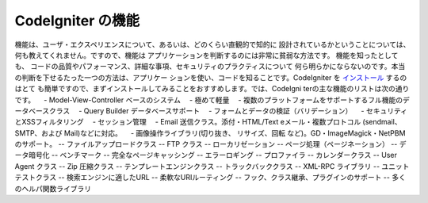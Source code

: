 ####################
CodeIgniter の機能
####################

機能は、ユーザ・エクスペリエンスについて、あるいは、どのくらい直観的で知的に
設計されているかということについては、何も教えてくれません。ですので、機能は
アプリケーションを判断するのには非常に貧弱な方法です。 機能を知ったとしても、
コードの品質やパフォーマンス、詳細な事項、セキュリティのプラクティスについて
何ら明らかにならないのです。本当の判断を下せるたった一つの方法は、アプリケー
ションを使い、コードを知ることです。CodeIgniter を `インストール <../installation/>`_  するのはとて
も簡単ですので、まずインストールしてみることをおすすめします。では、CodeIgni
terの主な機能のリストは次の通りです。
　-  Model-View-Controller ベースのシステム
　-  極めて軽量
　-  複数のプラットフォームをサポートするフル機能のデータベースクラス
　-  Query Builder データベースサポート
　-  フォームとデータの検証（バリデーション）
　-  セキュリティとXSSフィルタリング
　-  セッション管理
　-  Email 送信クラス。添付・HTML/Text eメール・複数プロトコル (sendmail、 SMTP、および Mail)などに対応。
　-  画像操作ライブラリ(切り抜き、 リサイズ、回転 など)。GD・ImageMagick・NetPBMのサポート。
--  ファイルアップロードクラス
--  FTP クラス
--  ローカリゼーション
--  ページ処理（ページネーション）
--  データ暗号化
--  ベンチマーク
--  完全なページキャッシング
--  エラーロギング
--  プロファイラ
--  カレンダークラス
--  User Agent クラス
--  Zip 圧縮クラス
--  テンプレートエンジンクラス
--  トラックバッククラス
--  XML-RPC ライブラリ
--  ユニットテストクラス
--  検索エンジンに適したURL
--  柔軟なURIルーティング
--  フック、クラス継承、プラグインのサポート
--  多くのヘルパ関数ライブラリ

